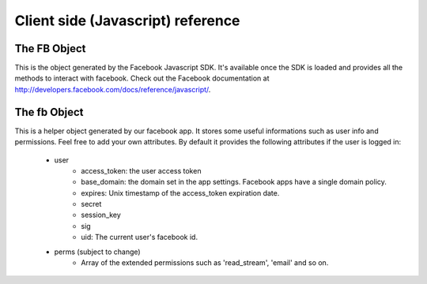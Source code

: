 ==================================
Client side (Javascript) reference
==================================

The FB Object
=============

This is the object generated by the Facebook Javascript SDK. It's available once the SDK is loaded and provides all the methods
to interact with facebook. Check out the Facebook documentation at http://developers.facebook.com/docs/reference/javascript/.


The fb Object
=============

This is a helper object generated by our facebook app. It stores some useful informations such as user info and permissions.
Feel free to add your own attributes.
By default it provides the following attributes if the user is logged in:

    * user
        * access_token: the user access token
        * base_domain: the domain set in the app settings. Facebook apps have a single domain policy.
        * expires: Unix timestamp of the access_token expiration date.
        * secret 
        * session_key
        * sig
        * uid: The current user's facebook id.
    
    * perms (subject to change)
        * Array of the extended permissions such as 'read_stream', 'email' and so on.
        
